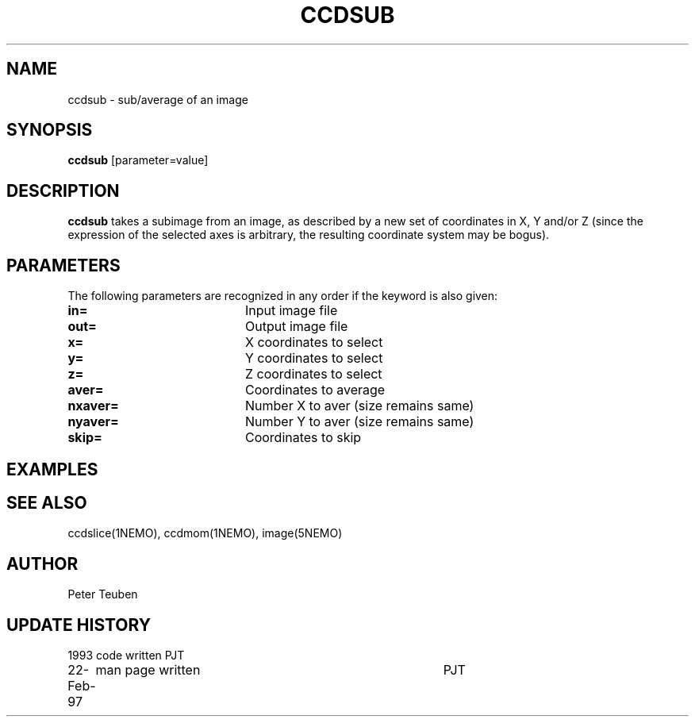 .TH CCDSUB 1NEMO "22 February 1997"
.SH NAME
ccdsub \- sub/average of an image
.SH SYNOPSIS
\fBccdsub\fP [parameter=value]
.SH DESCRIPTION
\fBccdsub\fP takes a subimage from an image, as described by a new
set of coordinates in X, Y and/or Z (since the expression of the
selected axes is arbitrary, the resulting coordinate system may
be bogus).
.SH PARAMETERS
The following parameters are recognized in any order if the keyword
is also given:
.TP 20
\fBin=\fP
Input image file     
.TP
\fBout=\fP
Output image file     
.TP
\fBx=\fP
X coordinates to select    
.TP
\fBy=\fP
Y coordinates to select    
.TP
\fBz=\fP
Z coordinates to select    
.TP
\fBaver=\fP
Coordinates to average     
.TP
\fBnxaver=\fP
Number X to aver (size remains same) 
.TP
\fBnyaver=\fP
Number Y to aver (size remains same) 
.TP
\fBskip=\fP
Coordinates to skip     
.SH EXAMPLES
.SH SEE ALSO
ccdslice(1NEMO), ccdmom(1NEMO), image(5NEMO)
.SH AUTHOR
Peter Teuben
.SH UPDATE HISTORY
.nf
.ta +1.0i +4.0i
1993     	code written     	PJT
22-Feb-97	man page written	PJT
.fi
